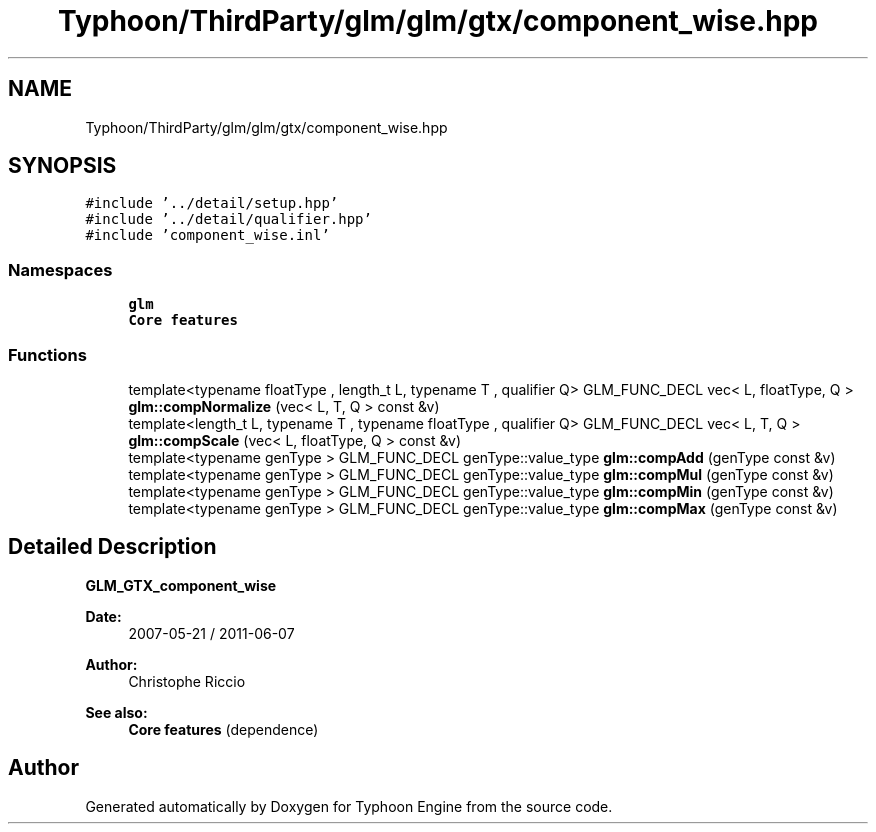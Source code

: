 .TH "Typhoon/ThirdParty/glm/glm/gtx/component_wise.hpp" 3 "Sat Jul 20 2019" "Version 0.1" "Typhoon Engine" \" -*- nroff -*-
.ad l
.nh
.SH NAME
Typhoon/ThirdParty/glm/glm/gtx/component_wise.hpp
.SH SYNOPSIS
.br
.PP
\fC#include '\&.\&./detail/setup\&.hpp'\fP
.br
\fC#include '\&.\&./detail/qualifier\&.hpp'\fP
.br
\fC#include 'component_wise\&.inl'\fP
.br

.SS "Namespaces"

.in +1c
.ti -1c
.RI " \fBglm\fP"
.br
.RI "\fBCore features\fP "
.in -1c
.SS "Functions"

.in +1c
.ti -1c
.RI "template<typename floatType , length_t L, typename T , qualifier Q> GLM_FUNC_DECL vec< L, floatType, Q > \fBglm::compNormalize\fP (vec< L, T, Q > const &v)"
.br
.ti -1c
.RI "template<length_t L, typename T , typename floatType , qualifier Q> GLM_FUNC_DECL vec< L, T, Q > \fBglm::compScale\fP (vec< L, floatType, Q > const &v)"
.br
.ti -1c
.RI "template<typename genType > GLM_FUNC_DECL genType::value_type \fBglm::compAdd\fP (genType const &v)"
.br
.ti -1c
.RI "template<typename genType > GLM_FUNC_DECL genType::value_type \fBglm::compMul\fP (genType const &v)"
.br
.ti -1c
.RI "template<typename genType > GLM_FUNC_DECL genType::value_type \fBglm::compMin\fP (genType const &v)"
.br
.ti -1c
.RI "template<typename genType > GLM_FUNC_DECL genType::value_type \fBglm::compMax\fP (genType const &v)"
.br
.in -1c
.SH "Detailed Description"
.PP 
\fBGLM_GTX_component_wise\fP
.PP
\fBDate:\fP
.RS 4
2007-05-21 / 2011-06-07 
.RE
.PP
\fBAuthor:\fP
.RS 4
Christophe Riccio
.RE
.PP
\fBSee also:\fP
.RS 4
\fBCore features\fP (dependence) 
.RE
.PP

.SH "Author"
.PP 
Generated automatically by Doxygen for Typhoon Engine from the source code\&.
